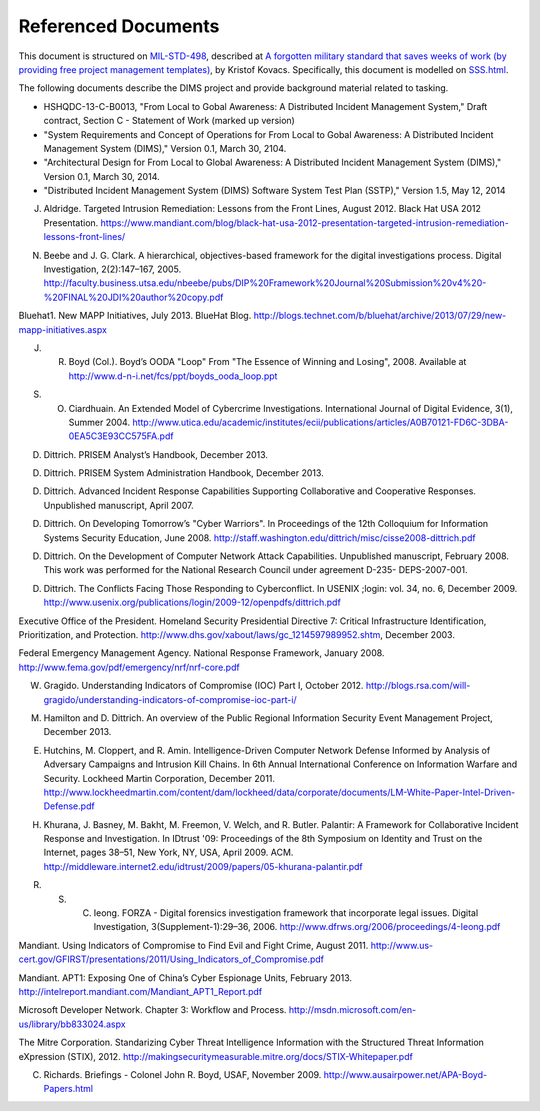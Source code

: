 .. _referenceddocs:

Referenced Documents
====================

This document is structured on `MIL-STD-498`_, described at `A forgotten military
standard that saves weeks of work (by providing free project management
templates)`_, by Kristof Kovacs. Specifically, this document is modelled on
`SSS.html`_.

The following documents describe the DIMS project and provide background
material related to tasking.

+ HSHQDC-13-C-B0013, "From Local to Gobal Awareness: A Distributed Incident Management System," Draft contract, Section C - Statement of Work (marked up version)

+ "System Requirements and Concept of Operations for From Local to Gobal Awareness: A Distributed Incident Management System (DIMS)," Version 0.1, March 30, 2104.

+ "Architectural Design for From Local to Global Awareness: A Distributed Incident Management System (DIMS)," Version 0.1, March 30, 2014.

+ "Distributed Incident Management System (DIMS) Software System Test Plan (SSTP)," Version 1.5, May 12, 2014

.. todo::

   .. warning::

       Fix these references...

   ..

..

J. Aldridge. Targeted Intrusion Remediation: Lessons from the Front Lines, August 2012. Black Hat USA 2012 Presentation. https://www.mandiant.com/blog/black-hat-usa-2012-presentation-targeted-intrusion-remediation-lessons-front-lines/

N. Beebe and J. G. Clark. A hierarchical, objectives-based framework for the digital investigations process. Digital Investigation, 2(2):147–167, 2005. http://faculty.business.utsa.edu/nbeebe/pubs/DIP%20Framework%20Journal%20Submission%20v4%20-%20FINAL%20JDI%20author%20copy.pdf 

Bluehat1. New MAPP Initiatives, July 2013. BlueHat Blog. http://blogs.technet.com/b/bluehat/archive/2013/07/29/new-mapp-initiatives.aspx 

J. R. Boyd (Col.). Boyd’s OODA "Loop" From "The Essence of Winning and Losing", 2008. Available at http://www.d-n-i.net/fcs/ppt/boyds_ooda_loop.ppt

S. O. Ciardhuain. An Extended Model of Cybercrime Investigations. International Journal of Digital Evidence, 3(1), Summer 2004. http://www.utica.edu/academic/institutes/ecii/publications/articles/A0B70121-FD6C-3DBA-0EA5C3E93CC575FA.pdf 

D. Dittrich. PRISEM Analyst’s Handbook, December 2013.

D. Dittrich. PRISEM System Administration Handbook, December 2013.

D. Dittrich. Advanced Incident Response Capabilities Supporting Collaborative and Cooperative Responses. Unpublished manuscript, April 2007.

D. Dittrich. On Developing Tomorrow’s "Cyber Warriors". In Proceedings of the 12th Colloquium for Information Systems Security Education, June 2008. http://staff.washington.edu/dittrich/misc/cisse2008-dittrich.pdf 

D. Dittrich. On the Development of Computer Network Attack Capabilities. Unpublished manuscript, February 2008. This work was performed for the National Research Council under agreement D-235- DEPS-2007-001.

D. Dittrich. The Conflicts Facing Those Responding to Cyberconflict. In USENIX ;login: vol. 34, no. 6, December 2009. http://www.usenix.org/publications/login/2009-12/openpdfs/dittrich.pdf 

Executive Office of the President. Homeland Security Presidential Directive 7: Critical Infrastructure Identification, Prioritization, and Protection. http://www.dhs.gov/xabout/laws/gc_1214597989952.shtm, December 2003.

Federal Emergency Management Agency. National Response Framework, January 2008. http://www.fema.gov/pdf/emergency/nrf/nrf-core.pdf 

W. Gragido. Understanding Indicators of Compromise (IOC) Part I, October 2012. http://blogs.rsa.com/will-gragido/understanding-indicators-of-compromise-ioc-part-i/

M. Hamilton and D. Dittrich. An overview of the Public Regional Information Security Event Management Project, December 2013.

E. Hutchins, M. Cloppert, and R. Amin. Intelligence-Driven Computer Network Defense Informed by Analysis of Adversary Campaigns and Intrusion Kill Chains. In 6th Annual International Conference on Information Warfare and Security. Lockheed Martin Corporation, December 2011. http://www.lockheedmartin.com/content/dam/lockheed/data/corporate/documents/LM-White-Paper-Intel-Driven-Defense.pdf

H. Khurana, J. Basney, M. Bakht, M. Freemon, V. Welch, and R. Butler. Palantir: A Framework for Collaborative Incident Response and Investigation. In IDtrust '09: Proceedings of the 8th Symposium on Identity and Trust on the Internet, pages 38–51, New York, NY, USA, April 2009. ACM. http://middleware.internet2.edu/idtrust/2009/papers/05-khurana-palantir.pdf 

R. S. C. Ieong. FORZA - Digital forensics investigation framework that incorporate legal issues. Digital Investigation, 3(Supplement-1):29–36, 2006. http://www.dfrws.org/2006/proceedings/4-Ieong.pdf 

Mandiant. Using Indicators of Compromise to Find Evil and Fight Crime, August 2011. http://www.us-cert.gov/GFIRST/presentations/2011/Using_Indicators_of_Compromise.pdf

Mandiant. APT1: Exposing One of China’s Cyber Espionage Units, February 2013. http://intelreport.mandiant.com/Mandiant_APT1_Report.pdf 

Microsoft Developer Network. Chapter 3: Workflow and Process. http://msdn.microsoft.com/en-us/library/bb833024.aspx

The Mitre Corporation. Standarizing Cyber Threat Intelligence Information with the Structured Threat Information eXpression (STIX), 2012. http://makingsecuritymeasurable.mitre.org/docs/STIX-Whitepaper.pdf

C. Richards. Briefings - Colonel John R. Boyd, USAF, November 2009. http://www.ausairpower.net/APA-Boyd-Papers.html



..

.. _MIL-STD-498: http://en.wikipedia.org/wiki/MIL-STD-498
.. _A forgotten military standard that saves weeks of work (by providing free project management templates): http://kkovacs.eu/free-project-management-template-mil-std-498
.. _SSS.html: http://kkovacs.eu/stuff/MIL-STD-498-templates-html/SSS.html
